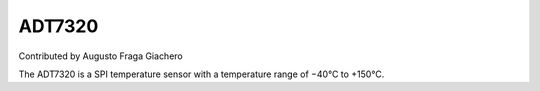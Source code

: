 ADT7320
=======

Contributed by Augusto Fraga Giachero

The ADT7320 is a SPI temperature sensor with a temperature range of
−40°C to +150°C.
